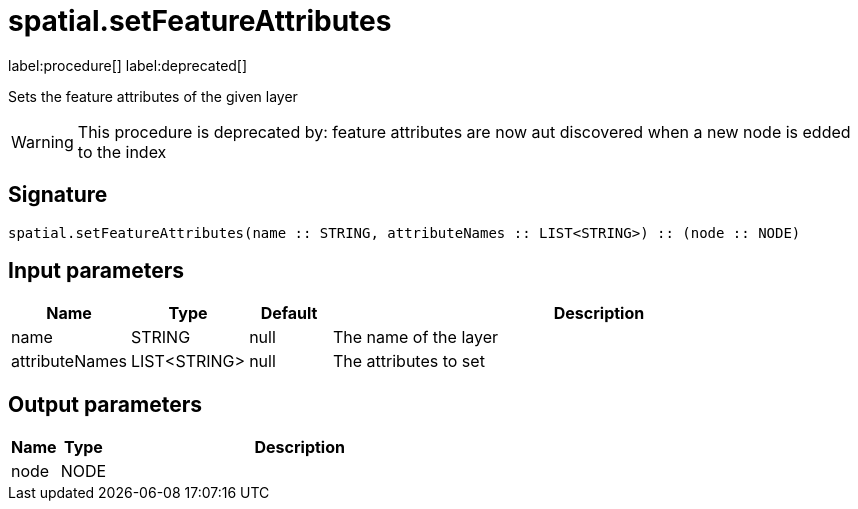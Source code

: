 // This file is generated by DocGeneratorTest, do not edit it manually
= spatial.setFeatureAttributes

:description: This section contains reference documentation for the spatial.setFeatureAttributes procedure.

label:procedure[] label:deprecated[]

[.emphasis]
Sets the feature attributes of the given layer

[WARNING]
====

This procedure is deprecated by: feature attributes are now aut discovered when a new node is edded to the index
====

== Signature

[source]
----
spatial.setFeatureAttributes(name :: STRING, attributeNames :: LIST<STRING>) :: (node :: NODE)
----

== Input parameters

[.procedures,opts=header,cols='1,1,1,7']
|===
|Name|Type|Default|Description
|name|STRING|null
a|The name of the layer
|attributeNames|LIST<STRING>|null
a|The attributes to set
|===

== Output parameters

[.procedures,opts=header,cols='1,1,8']
|===
|Name|Type|Description
|node|NODE|
|===


